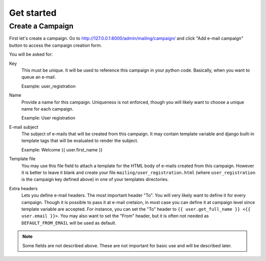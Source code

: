 Get started
===========

Create a Campaign
-----------------

First let's create a campaign. Go to
http://127.0.0.1:8000/admin/mailing/campaign/ and click
"Add e-mail campaign" button to access the campaign creation form.

You will be asked for:

Key
  This must be unique. It will be used to reference this campaign in your
  python code. Basically, when you want to queue an e-mail.

  Example: user_registration

Name
  Provide a name for this campaign. Uniqueness is not enforced, though you will
  likely want to choose a unique name for each campaign.

  Example: User registration

E-mail subject
  The subject of e-mails that will be created from this campaign. It may
  contain template variable and django built-in template tags that will be
  evaluated to render the subject.

  Example: Welcome {{ user.first_name }}

Template file
  You may use this file field to attach a template for the HTML body of e-mails
  created from this campaign. However it is better to leave it blank and create
  your file ``mailing/user_registration.html`` (where ``user_registration`` is
  the campaign key defined above) in one of your templates directories.

Extra headers
  Lets you define e-mail headers. The most important header "To". You will very
  likely want to define it for every campaign. Though it is possible to pass it
  at e-mail cretaion, in most case you can define it at campaign level since
  template variable are accepted. For instance, you can set the "To" header to
  ``{{ user.get_full_name }} <{{ user.email }}>``. You may also want to set the
  "From" header, but it is often not needed as ``DEFAULT_FROM_EMAIL`` will be
  used as default.

.. note:: Some fields are not described above. These are not important for
   basic use and will be described later.
